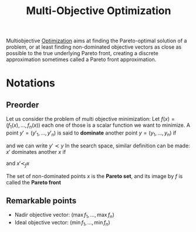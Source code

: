 :PROPERTIES:
:ID:       dd3f58ae-558d-487b-9dd3-620c75c7f4f3
:ROAM_ALIASES: "Pareto Front"
:END:
#+title: Multi-Objective Optimization
#+filetags: :MOO:

Multiobjective [[id:7d189b3c-3b68-46f9-9f21-5ff1b5d2372d][Optimization]] aims at finding the Pareto-optimal
solution of a problem, or at least finding non-dominated objective
vectors as close as possible to the true underlying Pareto front,
creating a discrete approximation sometimes called a Pareto front
approximation.

* Notations
** Preorder
Let us consider the problem of multi objective minimization: Let $f(x) = (f_1(x),\dots,f_n(x))$
each one of those is a scalar function we want to minimize.
A point $y'=(y'_1,\dots,y'_n)$ is said to *dominate* another point $y=(y_1,\dots,y_n)$ if
\begin{equation}
\forall i, y'_i \leq y_i
\end{equation}
and we can write $y' \prec y$
In the search space, similar definition can be made:
$x'$ dominates another $x$ if
\begin{equation}
\forall i, f_i(x') \leq f_i(x)
\end{equation}
 and $x' \prec_{f} x$

 The set of non-dominated points $x$ is the *Pareto set*, and its image by $f$ is called the *Pareto front*
** Remarkable points
+ Nadir objective vector: $(\max f_1, \dots, \max f_n)$
+ Ideal objective vector: $(\min f_1, \dots, \min f_n)$
